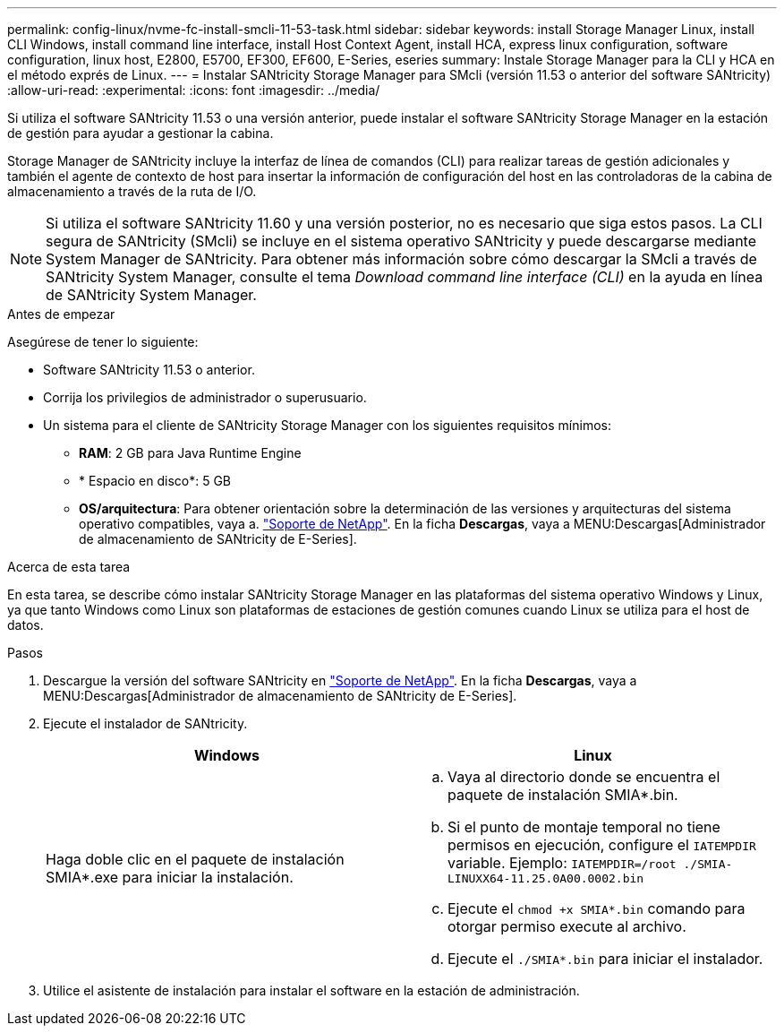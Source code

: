 ---
permalink: config-linux/nvme-fc-install-smcli-11-53-task.html 
sidebar: sidebar 
keywords: install Storage Manager Linux, install CLI Windows, install command line interface, install Host Context Agent, install HCA, express linux configuration, software configuration, linux host, E2800, E5700, EF300, EF600, E-Series, eseries 
summary: Instale Storage Manager para la CLI y HCA en el método exprés de Linux. 
---
= Instalar SANtricity Storage Manager para SMcli (versión 11.53 o anterior del software SANtricity)
:allow-uri-read: 
:experimental: 
:icons: font
:imagesdir: ../media/


[role="lead"]
Si utiliza el software SANtricity 11.53 o una versión anterior, puede instalar el software SANtricity Storage Manager en la estación de gestión para ayudar a gestionar la cabina.

Storage Manager de SANtricity incluye la interfaz de línea de comandos (CLI) para realizar tareas de gestión adicionales y también el agente de contexto de host para insertar la información de configuración del host en las controladoras de la cabina de almacenamiento a través de la ruta de I/O.


NOTE: Si utiliza el software SANtricity 11.60 y una versión posterior, no es necesario que siga estos pasos. La CLI segura de SANtricity (SMcli) se incluye en el sistema operativo SANtricity y puede descargarse mediante System Manager de SANtricity. Para obtener más información sobre cómo descargar la SMcli a través de SANtricity System Manager, consulte el tema _Download command line interface (CLI)_ en la ayuda en línea de SANtricity System Manager.

.Antes de empezar
Asegúrese de tener lo siguiente:

* Software SANtricity 11.53 o anterior.
* Corrija los privilegios de administrador o superusuario.
* Un sistema para el cliente de SANtricity Storage Manager con los siguientes requisitos mínimos:
+
** *RAM*: 2 GB para Java Runtime Engine
** * Espacio en disco*: 5 GB
** *OS/arquitectura*: Para obtener orientación sobre la determinación de las versiones y arquitecturas del sistema operativo compatibles, vaya a. http://mysupport.netapp.com["Soporte de NetApp"^]. En la ficha *Descargas*, vaya a MENU:Descargas[Administrador de almacenamiento de SANtricity de E-Series].




.Acerca de esta tarea
En esta tarea, se describe cómo instalar SANtricity Storage Manager en las plataformas del sistema operativo Windows y Linux, ya que tanto Windows como Linux son plataformas de estaciones de gestión comunes cuando Linux se utiliza para el host de datos.

.Pasos
. Descargue la versión del software SANtricity en http://mysupport.netapp.com["Soporte de NetApp"^]. En la ficha *Descargas*, vaya a MENU:Descargas[Administrador de almacenamiento de SANtricity de E-Series].
. Ejecute el instalador de SANtricity.
+
|===
| Windows | Linux 


 a| 
Haga doble clic en el paquete de instalación SMIA*.exe para iniciar la instalación.
 a| 
.. Vaya al directorio donde se encuentra el paquete de instalación SMIA*.bin.
.. Si el punto de montaje temporal no tiene permisos en ejecución, configure el `IATEMPDIR` variable. Ejemplo: `IATEMPDIR=/root ./SMIA-LINUXX64-11.25.0A00.0002.bin`
.. Ejecute el `chmod +x SMIA*.bin` comando para otorgar permiso execute al archivo.
.. Ejecute el `./SMIA*.bin` para iniciar el instalador.


|===
. Utilice el asistente de instalación para instalar el software en la estación de administración.

